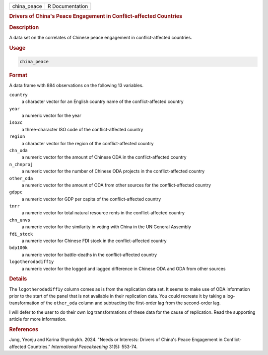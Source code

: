 .. container::

   .. container::

      =========== ===============
      china_peace R Documentation
      =========== ===============

      .. rubric:: Drivers of China's Peace Engagement in
         Conflict-affected Countries
         :name: drivers-of-chinas-peace-engagement-in-conflict-affected-countries

      .. rubric:: Description
         :name: description

      A data set on the correlates of Chinese peace engagement in
      conflict-affected countries.

      .. rubric:: Usage
         :name: usage

      .. code:: R

         china_peace

      .. rubric:: Format
         :name: format

      A data frame with 884 observations on the following 13 variables.

      ``country``
         a character vector for an English country name of the
         conflict-affected country

      ``year``
         a numeric vector for the year

      ``iso3c``
         a three-character ISO code of the conflict-affected country

      ``region``
         a character vector for the region of the conflict-affected
         country

      ``chn_oda``
         a numeric vector for the amount of Chinese ODA in the
         conflict-affected country

      ``n_chnproj``
         a numeric vector for the number of Chinese ODA projects in the
         conflict-affected country

      ``other_oda``
         a numeric vector for the amount of ODA from other sources for
         the conflict-affected country

      ``gdppc``
         a numeric vector for GDP per capita of the conflict-affected
         country

      ``tnrr``
         a numeric vector for total natural resource rents in the
         conflict-affected country

      ``chn_unvs``
         a numeric vector for the similarity in voting with China in the
         UN General Assembly

      ``fdi_stock``
         a numeric vector for Chinese FDI stock in the conflict-affected
         country

      ``bdp100k``
         a numeric vector for battle-deaths in the conflict-affected
         country

      ``logotherodadiff1y``
         a numeric vector for the logged and lagged difference in
         Chinese ODA and ODA from other sources

      .. rubric:: Details
         :name: details

      The ``logotherodadiff1y`` column comes as is from the replication
      data set. It seems to make use of ODA information prior to the
      start of the panel that is not available in their replication
      data. You could recreate it by taking a log-transformation of the
      ``other_oda`` column and subtracting the first-order lag from the
      second-order lag.

      I will defer to the user to do their own log transformations of
      these data for the cause of replication. Read the supporting
      article for more information.

      .. rubric:: References
         :name: references

      Jung, Yeonju and Karina Shyrokykh. 2024. "Needs or Interests:
      Drivers of China's Peace Engagement in Conflict-affected
      Countries." *International Peacekeeping* 31(5): 553-74.
